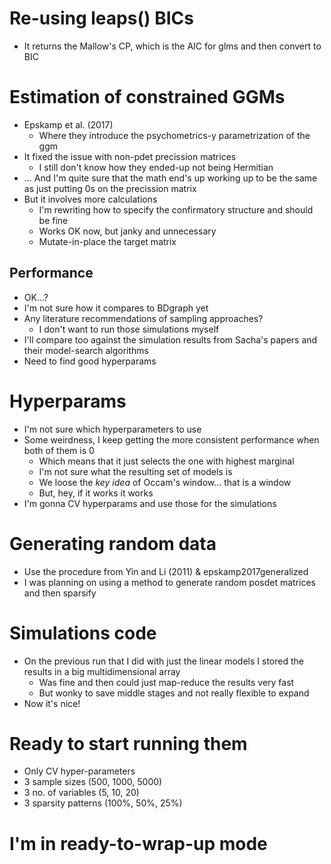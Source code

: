 * Re-using leaps() BICs
- It returns the Mallow's CP, which is the AIC for glms and then convert to BIC
* Estimation of constrained GGMs
- Epskamp et al. (2017)
  - Where they introduce the psychometrics-y parametrization of the ggm
- It fixed the issue with non-pdet precission matrices
  - I still don't know how they ended-up not being Hermitian
- ... And I'm quite sure that the math end's up working up to be the same as just putting 0s on the precission matrix
- But it involves more calculations
  - I'm rewriting how to specify the confirmatory structure and should be fine
  - Works OK now, but janky and unnecessary
  - Mutate-in-place the target matrix
** Performance
- OK...?
- I'm not sure how it compares to BDgraph yet
- Any literature recommendations of sampling approaches?
  - I don't want to run those simulations myself
- I'll compare too against the simulation results from Sacha's papers and their model-search algorithms
- Need to find good hyperparams
* Hyperparams
- I'm not sure which hyperparameters to use
- Some weirdness, I keep getting the more consistent performance when both of them is 0
  - Which means that it just selects the one with highest marginal
  - I'm not sure what the resulting set of models is
  - We loose the /key idea/ of Occam's window... that is a window
  - But, hey, if it works it works
- I'm gonna CV hyperparams and use those for the simulations
* Generating random data
- Use the procedure from Yin and Li (2011) & epskamp2017generalized
- I was planning on using a method to generate random posdet matrices and then sparsify
* Simulations code
- On the previous run that I did with just the linear models I stored the results in a big multidimensional array
  - Was fine and then could just map-reduce the results very fast
  - But wonky to save middle stages and not really flexible to expand
- Now it's nice!
* Ready to start running them
- Only CV hyper-parameters
- 3 sample sizes (500, 1000, 5000)
- 3 no. of variables (5, 10, 20)
- 3 sparsity patterns (100%, 50%, 25%)
* I'm in ready-to-wrap-up mode
